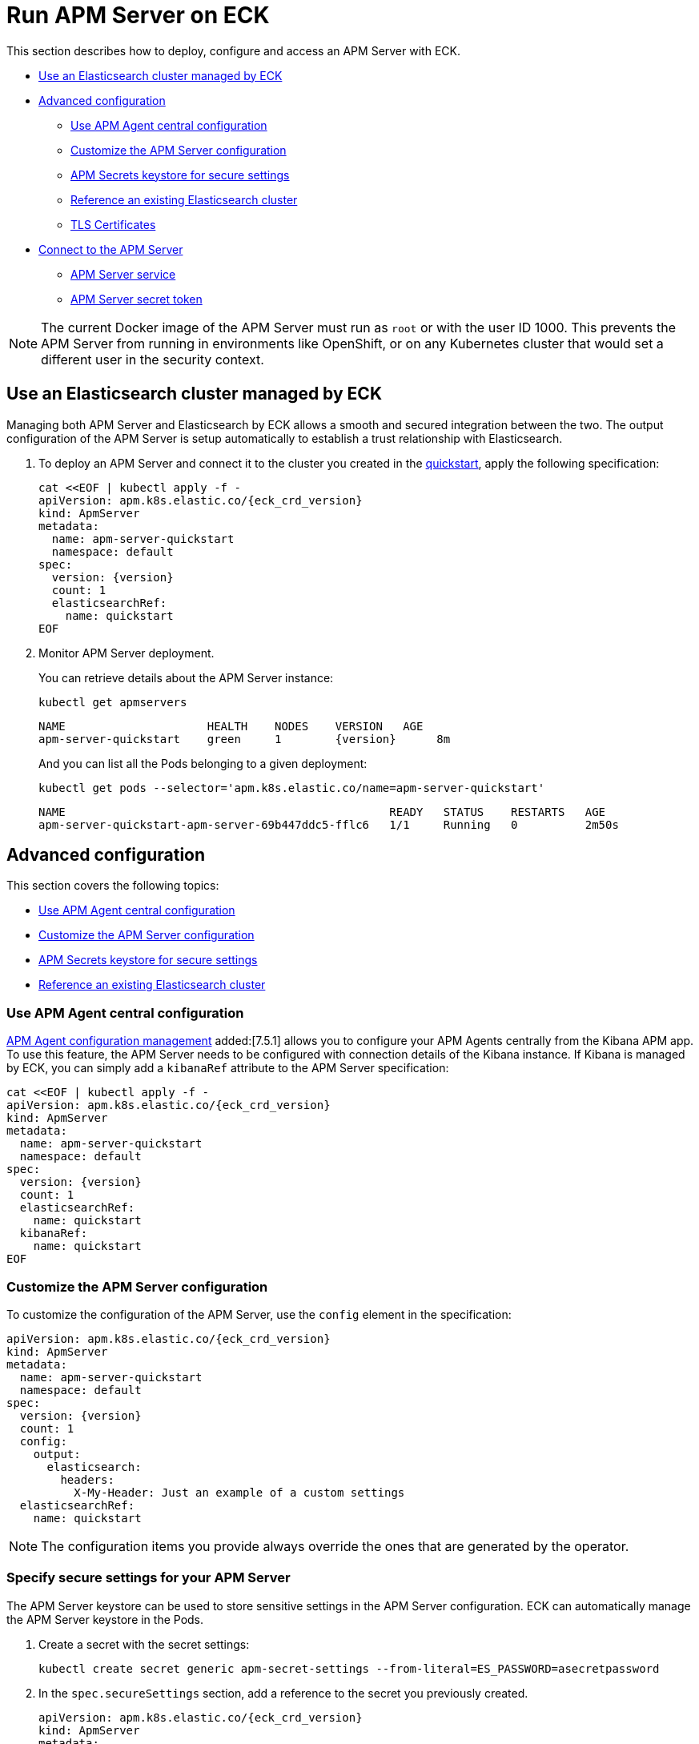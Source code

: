 :page_id: apm-server
ifdef::env-github[]
****
link:https://www.elastic.co/guide/en/cloud-on-k8s/master/k8s-{page_id}.html[View this document on the Elastic website]
****
endif::[]
[id="{p}-{page_id}"]
= Run APM Server on ECK

This section describes how to deploy, configure and access an APM Server with ECK.

* <<{p}-apm-eck-managed-es,Use an Elasticsearch cluster managed by ECK>>
* <<{p}-apm-advanced-configuration,Advanced configuration>>
** <<{p}-apm-agent-central-configuration,Use APM Agent central configuration>>
** <<{p}-apm-customize-configuration,Customize the APM Server configuration>>
** <<{p}-apm-secure-settings,APM Secrets keystore for secure settings>>
** <<{p}-apm-existing-es,Reference an existing Elasticsearch cluster>>
** <<{p}-apm-tls,TLS Certificates>>
* <<{p}-apm-connecting,Connect to the APM Server>>
** <<{p}-apm-service,APM Server service>>
** <<{p}-apm-secret-token,APM Server secret token>>

NOTE: The current Docker image of the APM Server must run as `root` or with the user ID 1000. This prevents the APM Server from running in environments like OpenShift, or on any Kubernetes cluster that would set a different user in the security context.

[id="{p}-apm-eck-managed-es"]
== Use an Elasticsearch cluster managed by ECK

Managing both APM Server and Elasticsearch by ECK allows a smooth and secured integration between the two. The output configuration of the APM Server is setup automatically to establish a trust relationship with Elasticsearch.

. To deploy an APM Server and connect it to the cluster you created in the link:k8s-quickstart.html[quickstart], apply the following specification:
+
[source,yaml,subs="attributes,+macros"]
----
cat $$<<$$EOF | kubectl apply -f -
apiVersion: apm.k8s.elastic.co/{eck_crd_version}
kind: ApmServer
metadata:
  name: apm-server-quickstart
  namespace: default
spec:
  version: {version}
  count: 1
  elasticsearchRef:
    name: quickstart
EOF
----

. Monitor APM Server deployment.
+
You can retrieve details about the APM Server instance:
+
[source,sh]
----
kubectl get apmservers
----
+
[source,sh,subs="attributes"]
----
NAME                     HEALTH    NODES    VERSION   AGE
apm-server-quickstart    green     1        {version}      8m
----
+
And you can list all the Pods belonging to a given deployment:
+
[source,sh]
----
kubectl get pods --selector='apm.k8s.elastic.co/name=apm-server-quickstart'
----
+
[source,sh]
----
NAME                                                READY   STATUS    RESTARTS   AGE
apm-server-quickstart-apm-server-69b447ddc5-fflc6   1/1     Running   0          2m50s
----

[id="{p}-apm-advanced-configuration"]
== Advanced configuration

This section covers the following topics:

** <<{p}-apm-agent-central-configuration,Use APM Agent central configuration>>
** <<{p}-apm-customize-configuration,Customize the APM Server configuration>>
** <<{p}-apm-secure-settings,APM Secrets keystore for secure settings>>
** <<{p}-apm-existing-es,Reference an existing Elasticsearch cluster>>


[id="{p}-apm-agent-central-configuration"]
=== Use APM Agent central configuration
link:https://www.elastic.co/guide/en/kibana/current/agent-configuration.html[APM Agent configuration management] added:[7.5.1] allows you to configure your APM Agents centrally from the Kibana APM app. To use this feature, the APM Server needs to be configured with connection details of the Kibana instance. If Kibana is managed by ECK, you can simply add a `kibanaRef` attribute to the APM Server specification:

[source,yaml,subs="attributes,+macros"]
----
cat $$<<$$EOF | kubectl apply -f -
apiVersion: apm.k8s.elastic.co/{eck_crd_version}
kind: ApmServer
metadata:
  name: apm-server-quickstart
  namespace: default
spec:
  version: {version}
  count: 1
  elasticsearchRef:
    name: quickstart
  kibanaRef:
    name: quickstart
EOF
----

[id="{p}-apm-customize-configuration"]
=== Customize the APM Server configuration

To customize the configuration of the APM Server, use the `config` element in the specification:

[source,yaml,subs="attributes"]
----
apiVersion: apm.k8s.elastic.co/{eck_crd_version}
kind: ApmServer
metadata:
  name: apm-server-quickstart
  namespace: default
spec:
  version: {version}
  count: 1
  config:
    output:
      elasticsearch:
        headers:
          X-My-Header: Just an example of a custom settings
  elasticsearchRef:
    name: quickstart
----

NOTE: The configuration items you provide always override the ones that are generated by the operator.

[id="{p}-apm-secure-settings"]
=== Specify secure settings for your APM Server

The APM Server keystore can be used to store sensitive settings in the APM Server configuration. ECK can automatically manage the APM Server keystore in the Pods.

.  Create a secret with the secret settings:
+
[source,yaml]
----
kubectl create secret generic apm-secret-settings --from-literal=ES_PASSWORD=asecretpassword
----

. In the `spec.secureSettings` section, add a reference to the secret you previously created. 
+
[source,yaml,subs="attributes"]
----
apiVersion: apm.k8s.elastic.co/{eck_crd_version}
kind: ApmServer
metadata:
  name: apm-server-quickstart
  namespace: default
spec:
  version: {version}
  count: 1
  secureSettings:
  - secretName: apm-secret-settings
  config:
    output:
      elasticsearch:
        password: "${ES_PASSWORD}"
----

. Reference the key in the APM Server configuration, as described in the https://www.elastic.co/guide/en/apm/server/current/keystore.html[Secrets keystore for secure settings].

[id="{p}-apm-existing-es"]
=== Reference an existing Elasticsearch cluster

Now that you know how to use the APM keystore and customize the server configuration, you can manually configure a secured connection to an existing Elasticsearch cluster.

. Create a secret with the Elasticsearch CA.
+
You need to store the certificate authority of the Elasticsearch cluster in a secret:
+
[source,yaml]
----
kubectl create secret generic es-ca --from-file=tls.crt=elasticsearch-ca.crt
----
+
NOTE: The `elasticsearch-ca.crt` file must contain the CA certificate of the Elasticsearch cluster you want to use with the APM Server.

. Mount this secret using the Pod template, and reference the file in the `config` of the APM Server.
+
Here is a complete example with a password stored in the Keystore, as described in the previous section:
+
[source,yaml,subs="attributes"]
----
apiVersion: apm.k8s.elastic.co/{eck_crd_version}
kind: ApmServer
metadata:
  name: apm-server-quickstart
  namespace: default
spec:
  version: {version}
  count: 1
  secureSettings:
  - secretName: apm-secret-settings
  config:
    output:
      elasticsearch:
        hosts: ["my-own-elasticsearch-cluster:9200"]
        username: elastic
        password: "${ES_PASSWORD}"
        protocol: "https"
        ssl.certificate_authorities: ["/usr/share/apm-server/config/elasticsearch-ca/tls.crt"]
  podTemplate:
    spec:
      containers:
      - name: apm-server
        volumeMounts:
        - mountPath: /usr/share/apm-server/config/elasticsearch-ca
          name: elasticsearch-ca
          readOnly: true
      volumes:
      - name: elasticsearch-ca
        secret:
          defaultMode: 420
          optional: false
          secretName: es-ca # This is the secret that holds the Elasticsearch CA cert
----

[id="{p}-apm-tls"]
=== TLS certificates

By default the operator manages a private CA and generates a self-signed certificate used to secure the communication between APM agents and the server.

This behavior and the relevant configuration is identical to what is done for Elasticsearch and Kibana. See link:k8s-accessing-elastic-services.html#k8s-setting-up-your-own-certificate[Setting up your own certificate] for more information on how to use your own certificate to configure the TLS endpoint of the APM Server.

For more details on how to configure the APM agents to work with custom certificates, see the  https://www.elastic.co/guide/en/apm/agent/index.html[APM agents documentation].

[id="{p}-apm-connecting"]
== Connect to the APM Server

This section covers the following topics:

** <<{p}-apm-service,APM Server service>>
** <<{p}-apm-secret-token,APM Server secret token>>


[id="{p}-apm-service"]
=== APM Server service

The APM Server is exposed with a Service. For information on accessing it, see link:k8s-accessing-elastic-services.html[How to access Elastic Stack services].

To retrieve the list of all the APM Services, use the following command:

[source,sh]
----
kubectl get service --selector='common.k8s.elastic.co/type=apm-server'
----

[source,sh]
----
NAME                             TYPE        CLUSTER-IP   EXTERNAL-IP   PORT(S)    AGE
apm-server-quickstart-apm-http   ClusterIP   10.0.1.252   <none>        8200/TCP   154m
----

[id="{p}-apm-secret-token"]
=== APM Server secret token

The operator generates an authorization token that agents must send to authenticate themselves to the APM Server.

This token is stored in a secret named `{APM-server-name}-apm-token` and can be retrieved with the following command:

[source,sh]
----
kubectl get secret/apm-server-quickstart-apm-token -o go-template='{{index .data "secret-token" | base64decode}}'
----

For more information, see https://www.elastic.co/guide/en/apm/server/current/index.html[APM Server Reference].
